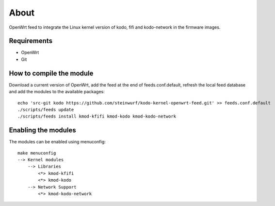 About
=====

OpenWrt feed to integrate the Linux kernel version of kodo, fifi and
kodo-network in the firmware images.

Requirements
------------

* OpenWrt
* Git

How to compile the module
-------------------------

Download a current version of OpenWrt, add the feed at the end of
feeds.conf.default, refresh the local feed database and add the modules to the
available packages::

    echo 'src-git kodo https://github.com/steinwurf/kodo-kernel-openwrt-feed.git' >> feeds.conf.default
    ./scripts/feeds update
    ./scripts/feeds install kmod-kfifi kmod-kodo kmod-kodo-network

Enabling the modules
--------------------

The modules can be enabled using menuconfig::

    make menuconfig
    --> Kernel modules
        --> Libraries
            <*> kmod-kfifi
            <*> kmod-kodo
        --> Network Support
            <*> kmod-kodo-network
